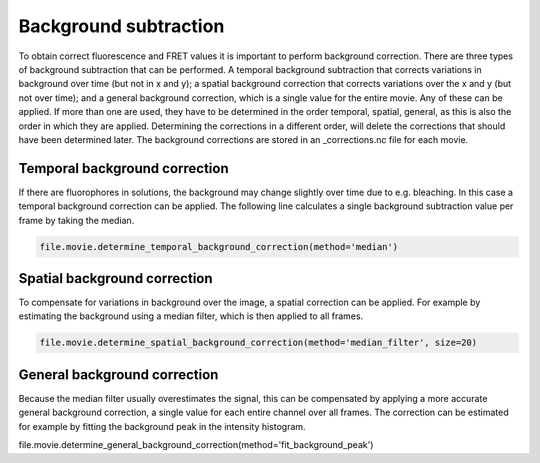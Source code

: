 Background subtraction
======================

To obtain correct fluorescence and FRET values it is important to perform background correction. There are three types of background subtraction that can be performed. A temporal background subtraction that corrects variations in background over time (but not in x and y); a spatial background correction that corrects variations over the x and y (but not over time); and a general background correction, which is a single value for the entire movie. Any of these can be applied. If more than one are used, they have to be determined in the order temporal, spatial, general, as this is also the order in which they are applied. Determining the corrections in a different order, will delete the corrections that should have been determined later. The background corrections are stored in an _corrections.nc file for each movie.

Temporal background correction
------------------------------
If there are fluorophores in solutions, the background may change slightly over time due to e.g. bleaching.
In this case a temporal background correction can be applied. The following line calculates a single background subtraction value per frame by taking the median.

.. code-block:: python

    file.movie.determine_temporal_background_correction(method='median')


Spatial background correction
-----------------------------
To compensate for variations in background over the image, a spatial correction can be applied. For example by estimating the background using a median filter, which is then applied to all frames.

.. code-block:: python

    file.movie.determine_spatial_background_correction(method='median_filter', size=20)

General background correction
-----------------------------
Because the median filter usually overestimates the signal, this can be compensated by applying a more accurate general background correction, a single value for each entire channel over all frames. The correction can be estimated for example by fitting the background peak in the intensity histogram.

file.movie.determine_general_background_correction(method='fit_background_peak')